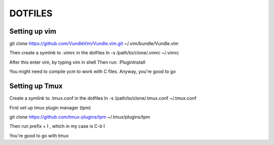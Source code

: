 DOTFILES
========

Setting up vim
--------------

git clone https://github.com/VundleVim/Vundle.vim.git ~/.vim/bundle/Vundle.vim

Then create a symlink to .vimrc in the dotfiles
ln -s /path/to/clone/.vimrc ~/.vimrc

After this enter vim, by typing vim in shell
Then run:
:PluginInstall

You might need to compile ycm to work with C files.
Anyway, you're good to go

Setting up Tmux
---------------

Create a symlink to .tmux.conf in the dotfiles
ln -s /path/to/clone/.tmux.conf ~/.tmux.conf

First  set up tmux plugin manager (tpm)

git clone https://github.com/tmux-plugins/tpm ~/.tmux/plugins/tpm

Then run prefix + I , which in my case is C-b I

You're good to go with tmux


